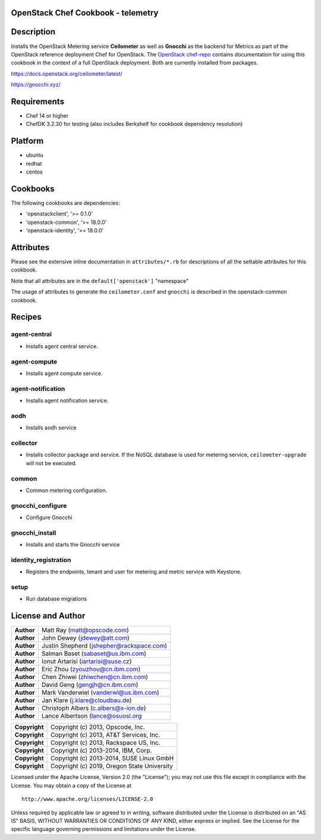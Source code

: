 OpenStack Chef Cookbook - telemetry
===================================

.. image:: https://governance.openstack.org/badges/cookbook-openstack-telemetry.svg
    :target: https://governance.openstack.org/reference/tags/index.html

Description
===========

Installs the OpenStack Metering service **Ceilometer** as well as
**Gnocchi** as the backend for Metrics as part of the OpenStack
reference deployment Chef for OpenStack. The `OpenStack chef-repo`_
contains documentation for using this cookbook in the context of a full
OpenStack deployment. Both are currently installed from packages.

.. _OpenStack chef-repo: https://opendev.org/openstack/openstack-chef

https://docs.openstack.org/ceilometer/latest/

https://gnocchi.xyz/

Requirements
============

- Chef 14 or higher
- ChefDK 3.2.30 for testing (also includes Berkshelf for cookbook
  dependency resolution)

Platform
========

- ubuntu
- redhat
- centos

Cookbooks
=========

The following cookbooks are dependencies:

- 'openstackclient', '>= 0.1.0'
- 'openstack-common', '>= 18.0.0'
- 'openstack-identity', '>= 18.0.0'

Attributes
==========

Please see the extensive inline documentation in ``attributes/*.rb`` for
descriptions of all the settable attributes for this cookbook.

Note that all attributes are in the ``default['openstack']`` "namespace"

The usage of attributes to generate the ``ceilometer.conf`` and
``gnocchi`` is described in the openstack-common cookbook.

Recipes
=======

agent-central
-------------

- Installs agent central service.

agent-compute
-------------

- Installs agent compute service.

agent-notification
------------------

- Installs agent notification service.

aodh
----

- Installs aodh service

collector
---------

- Installs collector package and service. If the NoSQL database is used
  for metering service, ``ceilometer-upgrade`` will not be executed.

common
------

- Common metering configuration.

gnocchi_configure
-----------------

- Configure Gnocchi

gnocchi_install
---------------

- Installs and starts the Gnocchi service

identity_registration
---------------------

-  Registers the endpoints, tenant and user for metering and metric
   service with Keystone.

setup
-----

- Run database migrations

License and Author
==================

+-----------------+--------------------------------------------+
| **Author**      | Matt Ray (matt@opscode.com)                |
+-----------------+--------------------------------------------+
| **Author**      | John Dewey (jdewey@att.com)                |
+-----------------+--------------------------------------------+
| **Author**      | Justin Shepherd (jshepher@rackspace.com)   |
+-----------------+--------------------------------------------+
| **Author**      | Salman Baset (sabaset@us.ibm.com)          |
+-----------------+--------------------------------------------+
| **Author**      | Ionut Artarisi (iartarisi@suse.cz)         |
+-----------------+--------------------------------------------+
| **Author**      | Eric Zhou (zyouzhou@cn.ibm.com)            |
+-----------------+--------------------------------------------+
| **Author**      | Chen Zhiwei (zhiwchen@cn.ibm.com)          |
+-----------------+--------------------------------------------+
| **Author**      | David Geng (gengjh@cn.ibm.com)             |
+-----------------+--------------------------------------------+
| **Author**      | Mark Vanderwiel (vanderwl@us.ibm.com)      |
+-----------------+--------------------------------------------+
| **Author**      | Jan Klare (j.klare@cloudbau.de)            |
+-----------------+--------------------------------------------+
| **Author**      | Christoph Albers (c.albers@x-ion.de)       |
+-----------------+--------------------------------------------+
| **Author**      | Lance Albertson (lance@osuosl.org          |
+-----------------+--------------------------------------------+

+-----------------+---------------------------------------------+
| **Copyright**   | Copyright (c) 2013, Opscode, Inc.           |
+-----------------+---------------------------------------------+
| **Copyright**   | Copyright (c) 2013, AT&T Services, Inc.     |
+-----------------+---------------------------------------------+
| **Copyright**   | Copyright (c) 2013, Rackspace US, Inc.      |
+-----------------+---------------------------------------------+
| **Copyright**   | Copyright (c) 2013-2014, IBM, Corp.         |
+-----------------+---------------------------------------------+
| **Copyright**   | Copyright (c) 2013-2014, SUSE Linux GmbH    |
+-----------------+---------------------------------------------+
| **Copyright**   | Copyright (c) 2019, Oregon State University |
+-----------------+---------------------------------------------+

Licensed under the Apache License, Version 2.0 (the "License"); you may
not use this file except in compliance with the License. You may obtain
a copy of the License at

::

    http://www.apache.org/licenses/LICENSE-2.0

Unless required by applicable law or agreed to in writing, software
distributed under the License is distributed on an "AS IS" BASIS,
WITHOUT WARRANTIES OR CONDITIONS OF ANY KIND, either express or implied.
See the License for the specific language governing permissions and
limitations under the License.
